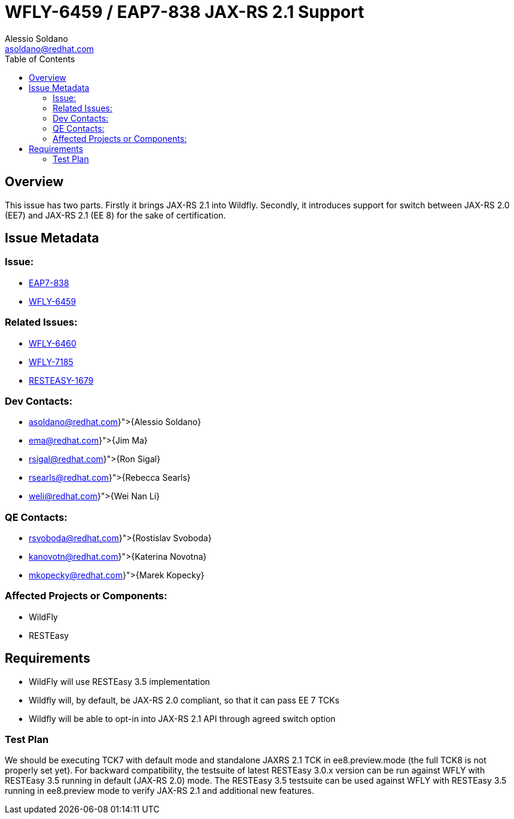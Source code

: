 = WFLY-6459 / EAP7-838 JAX-RS 2.1 Support
:author:            Alessio Soldano
:email:             asoldano@redhat.com
:toc:               left
:icons:             font
:keywords:          comma,separated,tags
:idprefix:
:idseparator:       -
:issue-base-url:    https://issues.jboss.org/browse

== Overview

This issue has two parts.
Firstly it brings JAX-RS 2.1 into Wildfly.
Secondly, it introduces support for switch between JAX-RS 2.0 (EE7) and JAX-RS 2.1 (EE 8) for the sake of certification.

== Issue Metadata

=== Issue:

* {issue-base-url}/EAP7-838[EAP7-838]
* {issue-base-url}/WFLY-6459[WFLY-6459]

=== Related Issues:

* {issue-base-url}/WFLY-6460[WFLY-6460]
* {issue-base-url}/WFLY-7185[WFLY-7185]
* {issue-base-url}/RESTEASY-1679[RESTEASY-1679]

=== Dev Contacts:

* mailto:{asoldano@redhat.com}[{Alessio Soldano}]
* mailto:{ema@redhat.com}[{Jim Ma}]
* mailto:{rsigal@redhat.com}[{Ron Sigal}]
* mailto:{rsearls@redhat.com}[{Rebecca Searls}]
* mailto:{weli@redhat.com}[{Wei Nan Li}]

=== QE Contacts:

* mailto:{rsvoboda@redhat.com}[{Rostislav Svoboda}]
* mailto:{kanovotn@redhat.com}[{Katerina Novotna}]
* mailto:{mkopecky@redhat.com}[{Marek Kopecky}]

=== Affected Projects or Components:

* WildFly
* RESTEasy

== Requirements

* WildFly will use RESTEasy 3.5 implementation
* Wildfly will, by default, be JAX-RS 2.0 compliant, so that it can pass EE 7 TCKs
* Wildfly will be able to opt-in into JAX-RS 2.1 API through agreed switch option

=== Test Plan

We should be executing TCK7 with default mode and standalone JAXRS 2.1 TCK in ee8.preview.mode (the full TCK8 is not properly set yet).
For backward compatibility, the testsuite of latest RESTEasy 3.0.x version can be run against WFLY with RESTEasy 3.5 running in default (JAX-RS 2.0) mode.
The RESTEasy 3.5 testsuite can be used against WFLY with RESTEasy 3.5 running in ee8.preview mode to verify JAX-RS 2.1 and additional new features.

